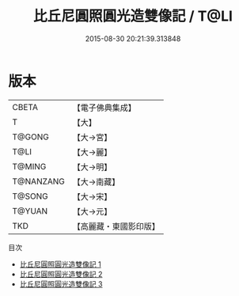 #+TITLE: 比丘尼圓照圓光造雙像記 / T@LI

#+DATE: 2015-08-30 20:21:39.313848
* 版本
 |     CBETA|【電子佛典集成】|
 |         T|【大】     |
 |    T@GONG|【大→宮】   |
 |      T@LI|【大→麗】   |
 |    T@MING|【大→明】   |
 | T@NANZANG|【大→南藏】  |
 |    T@SONG|【大→宋】   |
 |    T@YUAN|【大→元】   |
 |       TKD|【高麗藏・東國影印版】|
目次
 - [[file:KR6i0521_001.txt][比丘尼圓照圓光造雙像記 1]]
 - [[file:KR6i0521_002.txt][比丘尼圓照圓光造雙像記 2]]
 - [[file:KR6i0521_003.txt][比丘尼圓照圓光造雙像記 3]]
